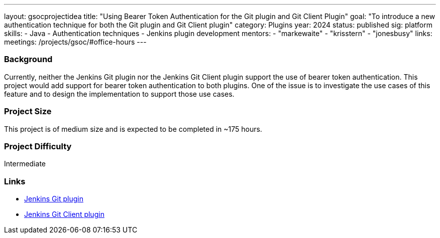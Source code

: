 ---
layout: gsocprojectidea
title: "Using Bearer Token Authentication for the Git plugin and Git Client Plugin"
goal: "To introduce a new authentication technique for both the Git plugin and Git Client plugin"
category: Plugins
year: 2024
status: published
sig: platform
skills:
- Java
- Authentication techniques
- Jenkins plugin development
mentors:
- "markewaite"
- "krisstern"
- "jonesbusy"
links:
  meetings: /projects/gsoc/#office-hours
---

=== Background

Currently, neither the Jenkins Git plugin nor the Jenkins Git Client plugin support the use of bearer token authentication. This project would add support for bearer token authentication to both plugins. One of the issue is to investigate the use cases of this feature and to design the implementation to support those use cases.


=== Project Size
This project is of medium size and is expected to be completed in ~175 hours.


=== Project Difficulty
Intermediate


=== Links

* link:https://plugins.jenkins.io/git/[Jenkins Git plugin]
* link:https://plugins.jenkins.io/git-client/[Jenkins Git Client plugin]
